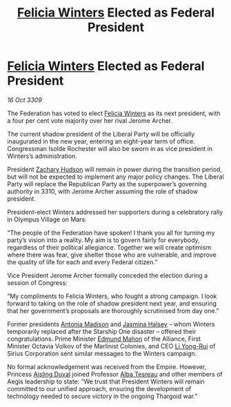 :PROPERTIES:
:ID:       0d2a50c2-cca2-49fb-bf48-611bb8f876a3
:END:
#+title: [[id:b9fe58a3-dfb7-480c-afd6-92c3be841be7][Felicia Winters]] Elected as Federal President
#+filetags: :galnet:

* [[id:b9fe58a3-dfb7-480c-afd6-92c3be841be7][Felicia Winters]] Elected as Federal President

/16 Oct 3309/

The Federation has voted to elect [[id:b9fe58a3-dfb7-480c-afd6-92c3be841be7][Felicia Winters]] as its next president, with a four per cent vote majority over her rival Jerome Archer. 

The current shadow president of the Liberal Party will be officially inaugurated in the new year, entering an eight-year term of office. Congressman Isolde Rochester will also be sworn in as vice president in Winters’s administration.  

President [[id:02322be1-fc02-4d8b-acf6-9a9681e3fb15][Zachary Hudson]] will remain in power during the transition period, but will not be expected to implement any major policy changes. The Liberal Party will replace the Republican Party as the superpower’s governing authority in 3310, with Jerome Archer assuming the role of shadow president. 

President-elect Winters addressed her supporters during a celebratory rally in Olympus Village on Mars: 

“The people of the Federation have spoken! I thank you all for turning my party’s vision into a reality. My aim is to govern fairly for everybody, regardless of their political allegiance. Together we will create optimism where there was fear, give shelter those who are vulnerable, and improve the quality of life for each and every Federal citizen.” 

Vice President Jerome Archer formally conceded the election during a session of Congress: 

“My compliments to Felicia Winters, who fought a strong campaign. I look forward to taking on the role of shadow president next year, and ensuring that her government’s proposals are thoroughly scrutinised from day one.” 

Former presidents [[id:e70b7d46-d965-4fb7-859b-e67cacd230e5][Antonia Madison]] and [[id:a9ccf59f-436e-44df-b041-5020285925f8][Jasmina Halsey]] – whom Winters temporarily replaced after the Starship One disaster – offered their congratulations. Prime Minister [[id:da80c263-3c2d-43dd-ab3f-1fbf40490f74][Edmund Mahon]] of the Alliance, First Minister Octavia Volkov of the Marlinist Colonies, and CEO [[id:f0655b3a-aca9-488f-bdb3-c481a42db384][Li Yong-Rui]] of Sirius Corporation sent similar messages to the Winters campaign. 

No formal acknowledgement was received from the Empire. However, Princess [[id:b402bbe3-5119-4d94-87ee-0ba279658383][Aisling Duval]] joined Professor [[id:c2623368-19b0-4995-9e35-b8f54f741a53][Alba Tesreau]] and other members of Aegis leadership to state: “We trust that President Winters will remain committed to our unified approach, ensuring the development of technology needed to secure victory in the ongoing Thargoid war.”
